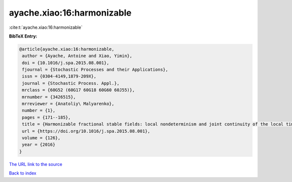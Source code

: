 ayache.xiao:16:harmonizable
===========================

:cite:t:`ayache.xiao:16:harmonizable`

**BibTeX Entry:**

.. code-block:: bibtex

   @article{ayache.xiao:16:harmonizable,
    author = {Ayache, Antoine and Xiao, Yimin},
    doi = {10.1016/j.spa.2015.08.001},
    fjournal = {Stochastic Processes and their Applications},
    issn = {0304-4149,1879-209X},
    journal = {Stochastic Process. Appl.},
    mrclass = {60G52 (60G17 60G18 60G60 60J55)},
    mrnumber = {3426515},
    mrreviewer = {Anatoliy\ Malyarenko},
    number = {1},
    pages = {171--185},
    title = {Harmonizable fractional stable fields: local nondeterminism and joint continuity of the local times},
    url = {https://doi.org/10.1016/j.spa.2015.08.001},
    volume = {126},
    year = {2016}
   }
`The URL link to the source <ttps://doi.org/10.1016/j.spa.2015.08.001}>`_


`Back to index <../By-Cite-Keys.html>`_
